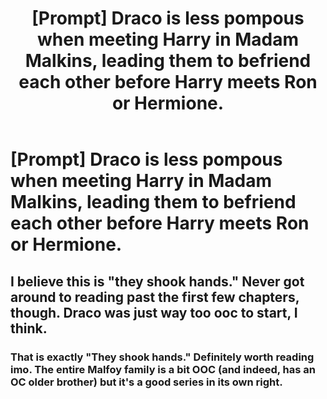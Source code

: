 #+TITLE: [Prompt] Draco is less pompous when meeting Harry in Madam Malkins, leading them to befriend each other before Harry meets Ron or Hermione.

* [Prompt] Draco is less pompous when meeting Harry in Madam Malkins, leading them to befriend each other before Harry meets Ron or Hermione.
:PROPERTIES:
:Score: 8
:DateUnix: 1587072265.0
:DateShort: 2020-Apr-17
:FlairText: Prompt
:END:

** I believe this is "they shook hands." Never got around to reading past the first few chapters, though. Draco was just way too ooc to start, I think.
:PROPERTIES:
:Author: Ash_Lestrange
:Score: 7
:DateUnix: 1587082335.0
:DateShort: 2020-Apr-17
:END:

*** That is exactly "They shook hands." Definitely worth reading imo. The entire Malfoy family is a bit OOC (and indeed, has an OC older brother) but it's a good series in its own right.
:PROPERTIES:
:Author: Digzalot
:Score: 5
:DateUnix: 1587085471.0
:DateShort: 2020-Apr-17
:END:
